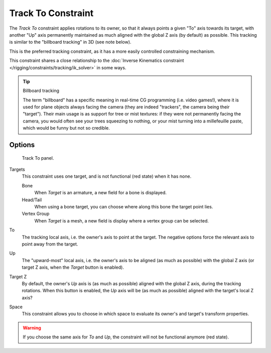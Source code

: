 
*******************
Track To Constraint
*******************

The *Track To* constraint applies rotations to its owner,
so that it always points a given "To" axis towards its target,
with another "Up" axis permanently maintained as much aligned with the global Z axis
(by default) as possible. This tracking is similar to the "billboard tracking" in 3D
(see note below).

This is the preferred tracking constraint,
as it has a more easily controlled constraining mechanism.

This constraint shares a close relationship to the
:doc:`Inverse Kinematics constraint </rigging/constraints/tracking/ik_solver>` in some ways.

.. tip:: Billboard tracking

   The term "billboard" has a specific meaning in real-time CG programming (i.e. video games!),
   where it is used for plane objects always facing the camera (they are indeed "trackers",
   the camera being their "target"). Their main usage is as support for tree or mist textures:
   if they were not permanently facing the camera, you would often see your trees squeezing to nothing,
   or your mist turning into a millefeuille paste, which would be funny but not so credible.


Options
=======

.. figure:: /images/rigging_constraints_tracking_track-to.png

   Track To panel.


Targets
   This constraint uses one target, and is not functional (red state) when it has none.

   Bone
      When *Target* is an armature, a new field for a bone is displayed.
   Head/Tail
      When using a bone target, you can choose where along this bone the target point lies.
   Vertex Group
      When *Target* is a mesh, a new field is display where a vertex group can be selected.

To
   The tracking local axis, i.e. the owner's axis to point at the target.
   The negative options force the relevant axis to point away from the target.
Up
   The "upward-most" local axis, i.e. the owner's axis to be aligned (as much as possible)
   with the global Z axis (or target Z axis, when the *Target* button is enabled).
Target Z
   By default, the owner's *Up* axis is (as much as possible) aligned with the global Z axis,
   during the tracking rotations. When this button is enabled, the *Up* axis will be (as much as possible)
   aligned with the target's local Z axis?

Space
   This constraint allows you to choose in which space to evaluate its owner's and target's transform properties.

.. warning::

   If you choose the same axis for *To* and *Up*, the constraint will not be functional anymore (red state).

.. vimeo:: 171283522
